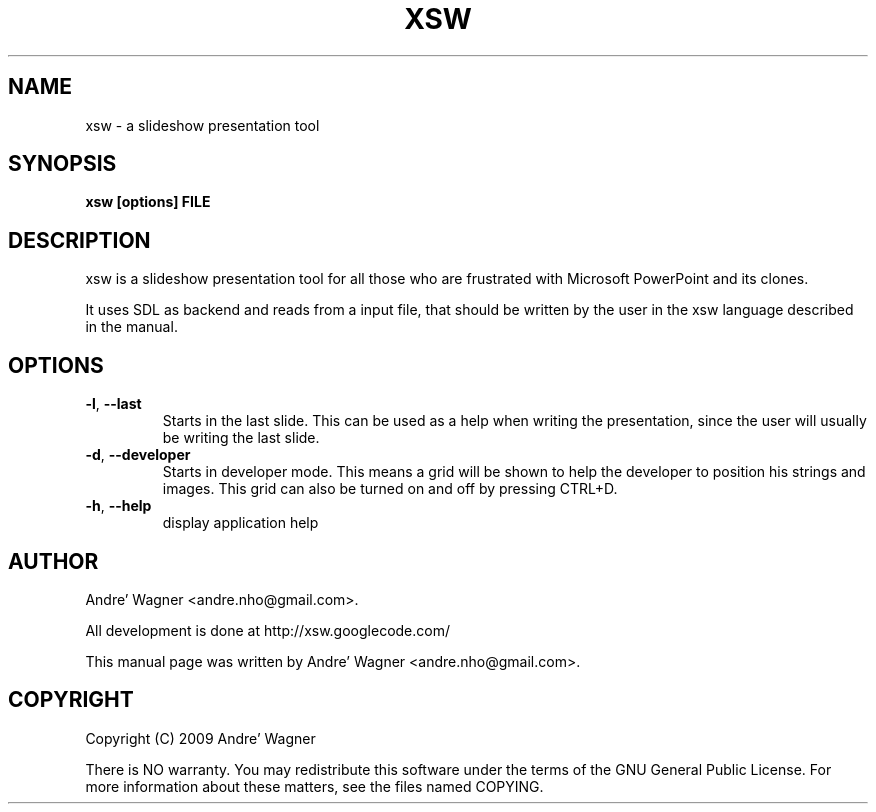 .\" Process with
.\" groff -man -Tascii xsw.1
.\"

.TH XSW 6 "April 2009" Linux "User Manuals"
.SH NAME
xsw \- a slideshow presentation tool

.SH SYNOPSIS
.B xsw [options] FILE

.br
.SH DESCRIPTION
xsw is a slideshow presentation tool for all those who are frustrated with
Microsoft PowerPoint and its clones. 

It uses SDL as backend and reads from a input file, that should be written
by the user in the xsw language described in the manual.

.SH OPTIONS
.TP
\fB-l\fR, \fB\-\-last\fR
Starts in the last slide. This can be used as a help when writing the 
presentation, since the user will usually be writing the last slide.
.TP
\fB-d\fR, \fB\-\-developer\fR
Starts in developer mode. This means a grid will be shown to help the developer
to position his strings and images. This grid can also be turned on and off by
pressing CTRL+D.
.TP
\fB-h\fR, \fB\-\-help\fR
display application help

.SH AUTHOR
Andre' Wagner <andre.nho@gmail.com>.
.PP
All development is done at http://xsw.googlecode.com/
.PP
This manual page was written by Andre' Wagner <andre.nho@gmail.com>.

.SH COPYRIGHT
Copyright  (C)  2009 Andre' Wagner
.PP
There is NO warranty.
You may redistribute this software under the terms of  the  GNU
General  Public License.  For more information about these matters, see
the files named COPYING.
